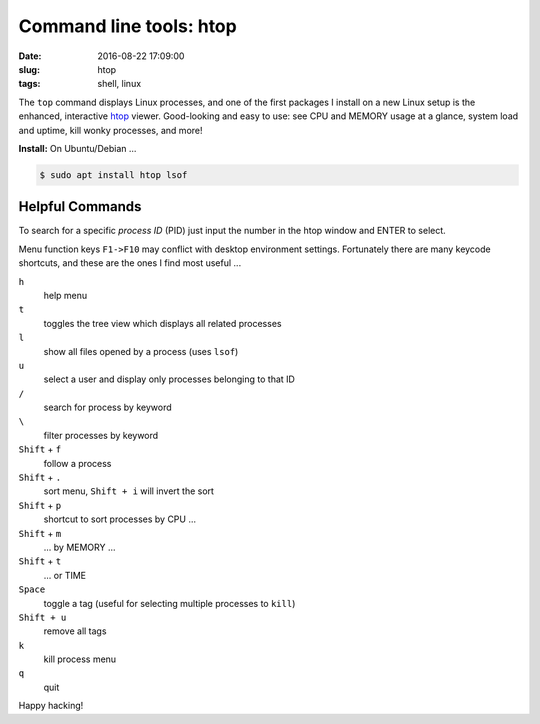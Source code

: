 ========================
Command line tools: htop
========================

:date: 2016-08-22 17:09:00
:slug: htop
:tags: shell, linux

.. image:: /images/screenshot/htop.png
    :width: 940px
    :height: 354px
    :alt: htop

The ``top`` command displays Linux processes, and one of the first packages I install on a new Linux setup is the enhanced, interactive `htop <http://hisham.hm/htop/>`_ viewer. Good-looking and easy to use: see CPU and MEMORY usage at a glance, system load and uptime, kill wonky processes, and more!

**Install:** On Ubuntu/Debian ...

.. code-block:: bash

    $ sudo apt install htop lsof

Helpful Commands
================

To search for a specific *process ID* (PID) just input the number in the htop window and ENTER to select.

Menu function keys ``F1->F10`` may conflict with desktop environment settings. Fortunately there are many keycode shortcuts, and these are the ones I find most useful ...

``h``
    help menu

``t``
    toggles the tree view which displays all related processes

``l``
    show all files opened by a process (uses ``lsof``)

``u``
    select a user and display only processes belonging to that ID

``/``
    search for process by keyword

``\``
    filter processes by keyword

``Shift`` + ``f``
    follow a process

``Shift`` + ``.``
    sort menu, ``Shift + i`` will invert the sort

``Shift`` + ``p``
    shortcut to sort processes by CPU ...

``Shift`` + ``m``
    ... by MEMORY ...

``Shift`` + ``t``
    ... or TIME

``Space``
    toggle a tag (useful for selecting multiple processes to ``kill``)

``Shift + u``
    remove all tags

``k``
    kill process menu

``q``
    quit

Happy hacking!
